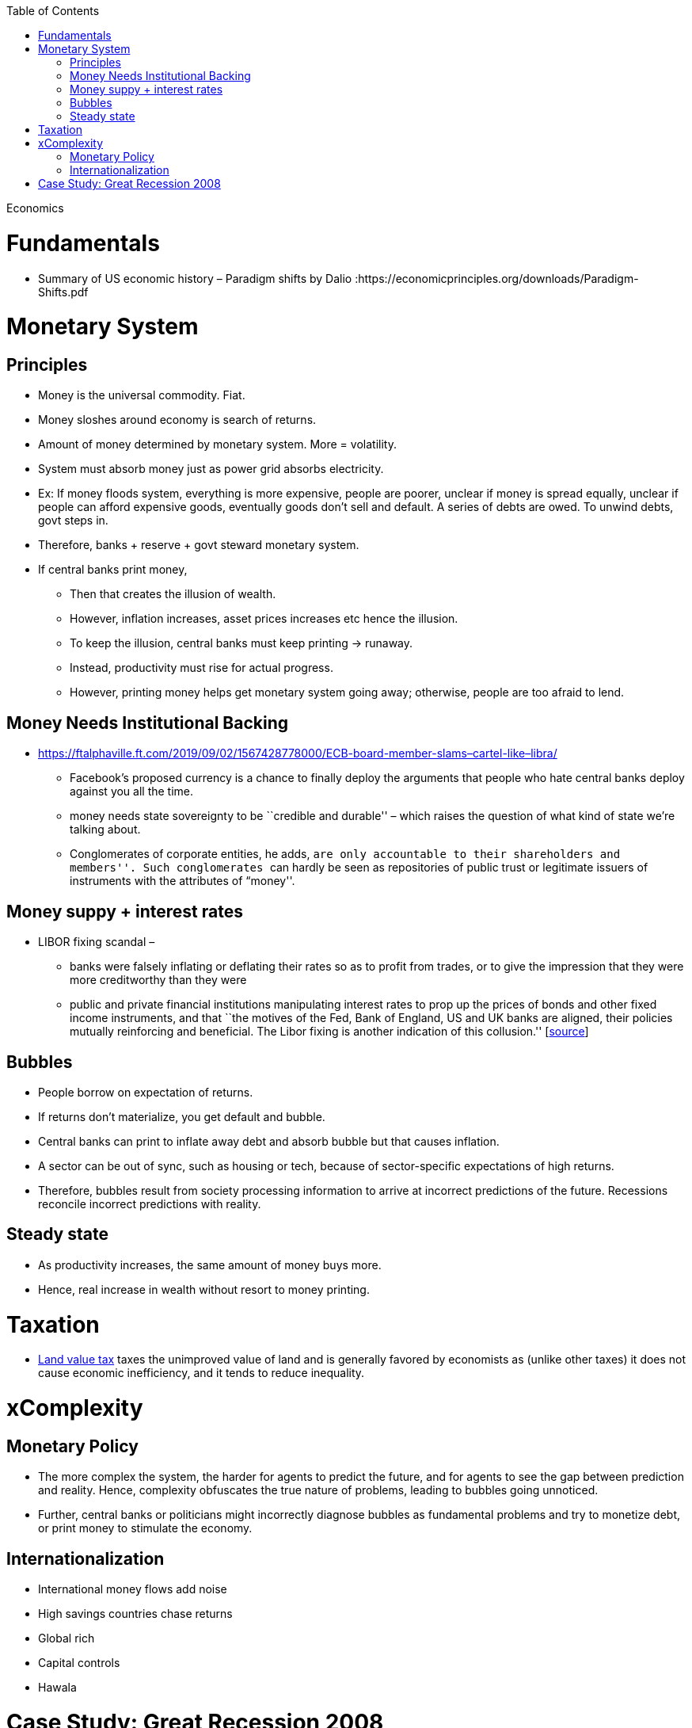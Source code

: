:toc: toc::[]

Economics

= Fundamentals

* Summary of US economic history – Paradigm shifts by Dalio :https://economicprinciples.org/downloads/Paradigm-Shifts.pdf

= Monetary System

== Principles

* Money is the universal commodity. Fiat.
* Money sloshes around economy is search of returns.
* Amount of money determined by monetary system. More = volatility.
* System must absorb money just as power grid absorbs electricity.
* Ex: If money floods system, everything is more expensive, people are poorer, unclear if money is spread equally, unclear if people can afford expensive goods, eventually goods don’t sell and default. A series of debts are owed. To unwind debts, govt steps in.
* Therefore, banks + reserve + govt steward monetary system.
* If central banks print money,
** Then that creates the illusion of wealth.
** However, inflation increases, asset prices increases etc hence the illusion.
** To keep the illusion, central banks must keep printing -> runaway.
** Instead, productivity must rise for actual progress.
** However, printing money helps get monetary system going away; otherwise, people are too afraid to lend.

== Money Needs Institutional Backing

* https://ftalphaville.ft.com/2019/09/02/1567428778000/ECB-board-member-slams–cartel-like–libra/
** Facebook’s proposed currency is a chance to finally deploy the arguments that people who hate central banks deploy against you all the time.
** money needs state sovereignty to be ``credible and durable'' – which raises the question of what kind of state we’re talking about.
** Conglomerates of corporate entities, he adds, ``are only accountable to their shareholders and members''. Such conglomerates ``can hardly be seen as repositories of public trust or legitimate issuers of instruments with the attributes of “money''.

== Money suppy + interest rates

* LIBOR fixing scandal –
** banks were falsely inflating or deflating their rates so as to profit from trades, or to give the impression that they were more creditworthy than they were
** public and private financial institutions manipulating interest rates to prop up the prices of bonds and other fixed income instruments, and that ``the motives of the Fed, Bank of England, US and UK banks are aligned, their policies mutually reinforcing and beneficial. The Libor fixing is another indication of this collusion.'' [https://web.archive.org/web/20130805221036/http://www.paulcraigroberts.org/2012/07/14/the-real-libor-scandal/[source]]

== Bubbles

* People borrow on expectation of returns.
* If returns don’t materialize, you get default and bubble.
* Central banks can print to inflate away debt and absorb bubble but that causes inflation.
* A sector can be out of sync, such as housing or tech, because of sector-specific expectations of high returns.
* Therefore, bubbles result from society processing information to arrive at incorrect predictions of the future. Recessions reconcile incorrect predictions with reality.

== Steady state

* As productivity increases, the same amount of money buys more.
* Hence, real increase in wealth without resort to money printing.

= Taxation

* https://en.wikipedia.org/wiki/Land_value_tax[Land value tax] taxes the unimproved value of land and is generally favored by economists as (unlike other taxes) it does not cause economic inefficiency, and it tends to reduce inequality.

= xComplexity

== Monetary Policy

* The more complex the system, the harder for agents to predict the future, and for agents to see the gap between prediction and reality. Hence, complexity obfuscates the true nature of problems, leading to bubbles going unnoticed.
* Further, central banks or politicians might incorrectly diagnose bubbles as fundamental problems and try to monetize debt, or print money to stimulate the economy.

== Internationalization

* International money flows add noise
* High savings countries chase returns
* Global rich
* Capital controls
* Hawala

= Case Study: Great Recession 2008

* A financialised economy will have a thriving banking system, but it will also be characterised by rising household and corporate debt, soaring asset prices, huge capital inflows, deindustrialisation and growing income, wealth and regional inequality.
* In the US and the UK, the deregulation of commercial banking and the removal of restrictions on capital mobility led to a lending boom in the 1980s. Banks faced far fewer restrictions on their ability to create money by extending credit, and mortgage lending in particular soared.
* As the money directed into property markets increased faster than the housing stock, property prices boomed. Rising house prices allowed consumers to borrow even more by releasing the equity from their homes.
* Capital from all over the world flowed into British and American property and financial markets, pushing up the value of the currency and harming exporters. As tax revenues from the sector flowed into Treasury coffers, the state’s willingness to regulate it waned.
* Economists failed to pay attention to any of these indicators before the crash, instead dubbing the period between 1989 and 2007 the ``great moderation'' — a time of high growth, low inflation and generalised economic and financial stability. Only when the boom finally ended did they realise the veneer of moderation had concealed a wellspring of excess.
* But the financial crisis did not spell the end of financialisation — instead, it heralded another phase of its expansion. Since the financial crisis, property prices in Sydney and Melbourne have risen 105 per cent and 94 per cent respectively. Private debt-to-GDP, which includes all household and corporate debt, has increased from 184 per cent of GDP in 2010 to 205 per cent today. Household debt is more than 200 per cent of average incomes, making Australian households some of the most indebted in the world. +
* https://www.newstatesman.com/world/australasia/2019/06/australia-s-property-bubble-shows-lessons-2008-crash-havent-been-learned
